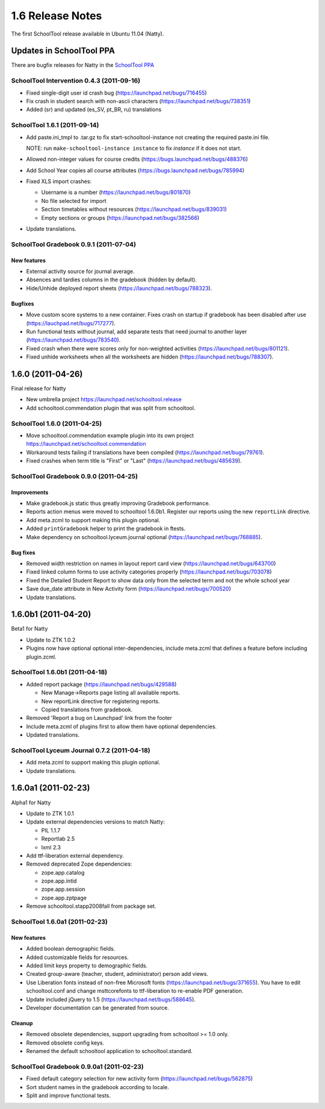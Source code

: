 1.6 Release Notes
~~~~~~~~~~~~~~~~~

The first SchoolTool release available in Ubuntu 11.04 (Natty).


Updates in SchoolTool PPA
=========================

There are bugfix releases for Natty in the `SchoolTool PPA`_

.. _`SchoolTool PPA`: https://launchpad.net/~schooltool-owners/+archive/ppa/


SchoolTool Intervention 0.4.3 (2011-09-16)
------------------------------------------

- Fixed single-digit user id crash bug (https://launchpad.net/bugs/716455)
- Fix crash in student search with non-ascii characters (https://launchpad.net/bugs/738351) 
- Added (sr) and updated (es_SV, pt_BR, ru) translations


SchoolTool 1.6.1 (2011-09-14)
-----------------------------

- Add paste.ini_tmpl to .tar.gz to fix start-schooltool-instance not creating
  the required paste.ini file.

  NOTE: run ``make-schooltool-instance instance`` to fix `instance` if it does
  not start.

- Allowed non-integer values for course credits (https://bugs.launchpad.net/bugs/488376)
- Add School Year copies all course attributes (https://bugs.launchpad.net/bugs/785994)
- Fixed XLS import crashes:

  + Username is a number (https://launchpad.net/bugs/801870)
  + No file selected for import
  + Section timetables without resources (https://launchpad.net/bugs/839031)
  + Empty sections or groups (https://launchpad.net/bugs/382566)

- Update translations.


SchoolTool Gradebook 0.9.1 (2011-07-04)
---------------------------------------

New features
++++++++++++

- External activity source for journal average.
- Absences and tardies columns in the gradebook (hidden by default).
- Hide/Unhide deployed report sheets (https://launchpad.net/bugs/788323).

Bugfixes
++++++++

- Move custom score systems to a new container. Fixes crash on startup
  if gradebook has been disabled after use (https://lauchpad.net/bugs/717277).
- Run functional tests without journal, add separate tests that need journal to
  another layer (https://launchpad.net/bugs/783540).
- Fixed crash when there were scores only for non-weighted activities (https://launchpad.net/bugs/801121).
- Fixed unhide worksheets when all the worksheets are hidden (https://launchpad.net/bugs/788307).


1.6.0 (2011-04-26)
==================

Final release for Natty

- New umbrella project https://launchpad.net/schooltool.release
- Add schooltool.commendation plugin that was split from schooltool.


SchoolTool 1.6.0 (2011-04-25)
-----------------------------

- Move schooltool.commendation example plugin into its own project
  https://launchpad.net/schooltool.commendation
- Workaround tests failing if translations have been compiled (https://launchpad.net/bugs/79761).
- Fixed crashes when term title is "First" or "Last" (https://launchpad.net/bugs/485639).


SchoolTool Gradebook 0.9.0 (2011-04-25)
---------------------------------------

Improvements
++++++++++++

- Make gradebook.js static thus greatly improving Gradebook performance.
- Reports action menus were moved to schooltool 1.6.0b1. Register our reports
  using the new ``reportLink`` directive.
- Add meta.zcml to support making this plugin optional.
- Added ``printGradebook`` helper to print the gradebook in ftests.
- Make dependency on schooltool.lyceum.journal optional (https://launchpad.net/bugs/768885).

Bug fixes
+++++++++

- Removed width restriction on names in layout report card view (https://launchpad.net/bugs/643700)
- Fixed linked column forms to use activity categories properly (https://launchpad.net/bugs/703078)
- Fixed the Detailed Student Report to show data only from the selected term and not the whole school year
- Save due_date attribute in New Activity form (https://launchpad.net/bugs/700520)

- Update translations.


1.6.0b1 (2011-04-20)
====================

Beta1 for Natty

- Update to ZTK 1.0.2
- Plugins now have optional optional inter-dependencies, include
  meta.zcml that defines a feature before including plugin.zcml.


SchoolTool 1.6.0b1 (2011-04-18)
-------------------------------

- Added report package (https://launchpad.net/bugs/429588)

  + New Manage->Reports page listing all available reports.
  + New reportLink directive for registering reports.
  + Copied translations from gradebook.

- Removed 'Report a bug on Launchpad' link from the footer
- Include meta.zcml of plugins first to allow them have optional dependencies.
- Updated translations.


SchoolTool Lyceum Journal 0.7.2 (2011-04-18)
--------------------------------------------

- Add meta.zcml to support making this plugin optional.
- Update translations.


1.6.0a1 (2011-02-23)
====================

Alpha1 for Natty

- Update to ZTK 1.0.1
- Update external dependencies versions to match Natty:

  + PIL 1.1.7
  + Reportlab 2.5
  + lxml 2.3

- Add ttf-liberation external dependency.
- Removed deprecated Zope dependencies:

  + zope.app.catalog
  + zope.app.intid
  + zope.app.session
  + zope.app.zptpage

- Remove schooltool.stapp2008fall from package set.


SchoolTool 1.6.0a1 (2011-02-23)
-------------------------------

New features
++++++++++++

- Added boolean demographic fields.
- Added customizable fields for resources.
- Added limit keys property to demographic fields.
- Created group-aware (teacher, student, administrator) person add views.
- Use Liberation fonts instead of non-free Microsoft fonts (https://launchpad.net/bugs/371655).
  You have to edit schooltool.conf and change msttcorefonts to ttf-liberation to
  re-enable PDF generation.
- Update included jQuery to 1.5 (https://launchpad.net/bugs/588645).
- Developer documentation can be generated from source.

Cleanup
+++++++

- Removed obsolete dependencies, support upgrading from schooltool >= 1.0 only.
- Removed obsolete config keys.
- Renamed the default schooltool application to schooltool.standard.


SchoolTool Gradebook 0.9.0a1 (2011-02-23)
-----------------------------------------

- Fixed default category selection for new activity form (https://launchpad.net/bugs/562875)
- Sort student names in the gradebook according to locale.
- Split and improve functional tests.








